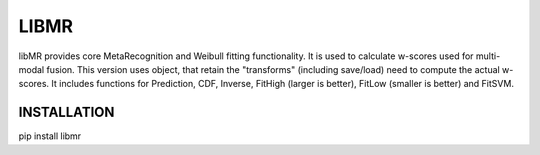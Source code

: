 LIBMR
=====


libMR provides core MetaRecognition and  Weibull fitting functionality.
It is used to calculate w-scores used for multi-modal fusion.
This version uses object, that retain the "transforms" (including save/load) need to compute the actual w-scores.
It includes functions  for Prediction, CDF,  Inverse, FitHigh (larger is better), FitLow (smaller is better) and FitSVM.

INSTALLATION
++++++++++++

pip install libmr

